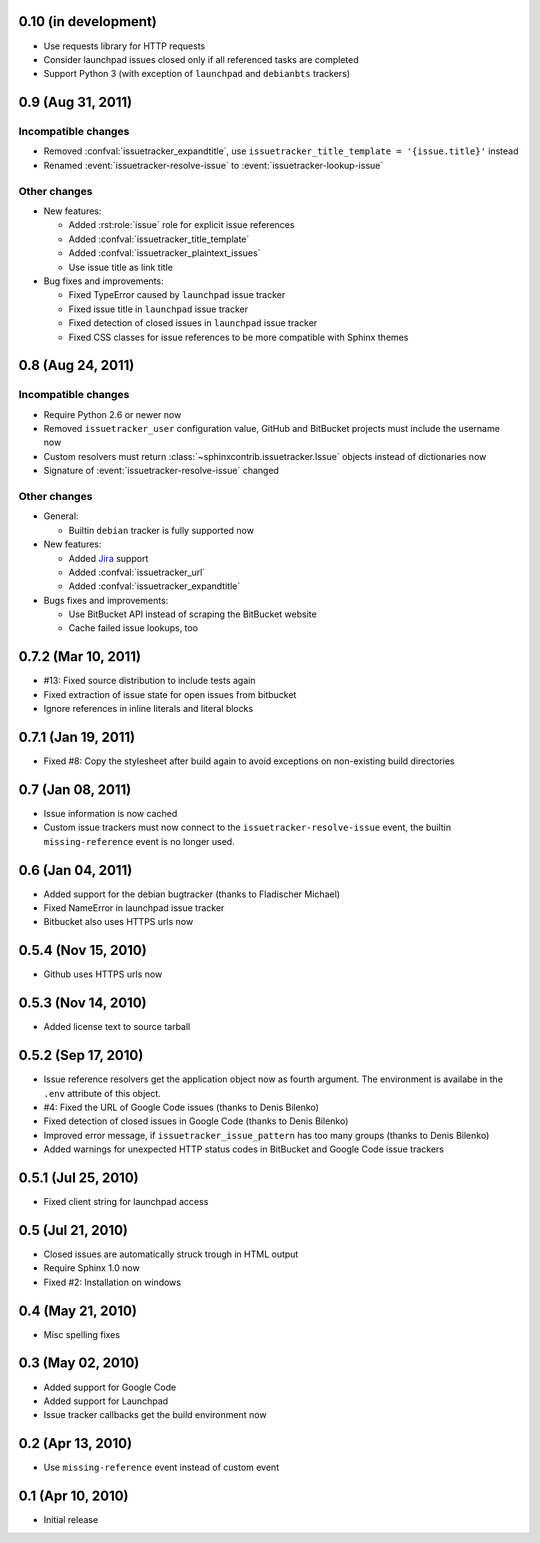 0.10 (in development)
=====================

- Use requests library for HTTP requests
- Consider launchpad issues closed only if all referenced tasks are completed
- Support Python 3 (with exception of ``launchpad`` and ``debianbts`` trackers)


0.9 (Aug 31, 2011)
==================

Incompatible changes
--------------------

- Removed :confval:`issuetracker_expandtitle`, use
  ``issuetracker_title_template = '{issue.title}'`` instead
- Renamed :event:`issuetracker-resolve-issue` to
  :event:`issuetracker-lookup-issue`

Other changes
-------------

* New features:

  - Added :rst:role:`issue` role for explicit issue references
  - Added :confval:`issuetracker_title_template`
  - Added :confval:`issuetracker_plaintext_issues`
  - Use issue title as link title

* Bug fixes and improvements:

  - Fixed TypeError caused by ``launchpad`` issue tracker
  - Fixed issue title in ``launchpad`` issue tracker
  - Fixed detection of closed issues in ``launchpad`` issue tracker
  - Fixed CSS classes for issue references to be more compatible with Sphinx
    themes


0.8 (Aug 24, 2011)
==================

Incompatible changes
--------------------

- Require Python 2.6 or newer now
- Removed ``issuetracker_user`` configuration value, GitHub and BitBucket
  projects must include the username now
- Custom resolvers must return :class:`~sphinxcontrib.issuetracker.Issue`
  objects instead of dictionaries now
- Signature of :event:`issuetracker-resolve-issue` changed

Other changes
-------------

* General:

  - Builtin ``debian`` tracker is fully supported now

* New features:

  - Added Jira_ support
  - Added :confval:`issuetracker_url`
  - Added :confval:`issuetracker_expandtitle`

* Bugs fixes and improvements:

  - Use BitBucket API instead of scraping the BitBucket website
  - Cache failed issue lookups, too

.. _jira: http://www.atlassian.com/software/jira/


0.7.2 (Mar 10, 2011)
====================

- #13: Fixed source distribution to include tests again
- Fixed extraction of issue state for open issues from bitbucket
- Ignore references in inline literals and literal blocks


0.7.1 (Jan 19, 2011)
====================

- Fixed #8: Copy the stylesheet after build again to avoid exceptions on
  non-existing build directories


0.7 (Jan 08, 2011)
==================

- Issue information is now cached
- Custom issue trackers must now connect to the ``issuetracker-resolve-issue``
  event, the builtin ``missing-reference`` event is no longer used.


0.6 (Jan 04, 2011)
==================

- Added support for the debian bugtracker (thanks to Fladischer Michael)
- Fixed NameError in launchpad issue tracker
- Bitbucket also uses HTTPS urls now


0.5.4 (Nov 15, 2010)
====================

- Github uses HTTPS urls now


0.5.3 (Nov 14, 2010)
====================

- Added license text to source tarball


0.5.2 (Sep 17, 2010)
====================

- Issue reference resolvers get the application object now as fourth
  argument.  The environment is availabe in the ``.env`` attribute of this
  object.
- #4: Fixed the URL of Google Code issues (thanks to Denis Bilenko)
- Fixed detection of closed issues in Google Code (thanks to Denis Bilenko)
- Improved error message, if ``issuetracker_issue_pattern`` has too many
  groups (thanks to Denis Bilenko)
- Added warnings for unexpected HTTP status codes in BitBucket and Google
  Code issue trackers


0.5.1 (Jul 25, 2010)
====================

- Fixed client string for launchpad access


0.5 (Jul 21, 2010)
==================

- Closed issues are automatically struck trough in HTML output
- Require Sphinx 1.0 now
- Fixed #2:  Installation on windows


0.4 (May 21, 2010)
==================

- Misc spelling fixes


0.3 (May 02, 2010)
==================

- Added support for Google Code
- Added support for Launchpad
- Issue tracker callbacks get the build environment now


0.2 (Apr 13, 2010)
==================

- Use ``missing-reference`` event instead of custom event


0.1 (Apr 10, 2010)
==================

- Initial release

